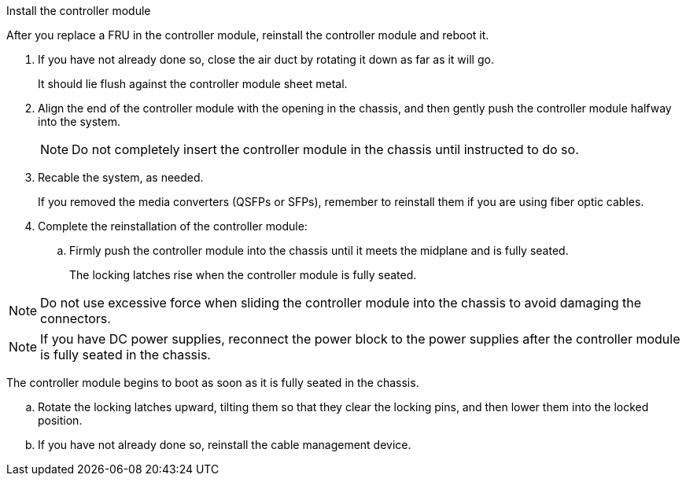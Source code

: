 // Install the controller module - AFF A70 and AFF A90 (integrated)

Install the controller module

After you replace a FRU in the controller module, reinstall the controller module and reboot it.

. If you have not already done so, close the air duct by rotating it down as far as it will go.
+
It should lie flush against the controller module sheet metal.
+
. Align the end of the controller module with the opening in the chassis, and then gently push the controller module halfway into the system.
+
NOTE: Do not completely insert the controller module in the chassis until instructed to do so.

. Recable the system, as needed.
+
If you removed the media converters (QSFPs or SFPs), remember to reinstall them if you are using fiber optic cables.

. Complete the reinstallation of the controller module:
 .. Firmly push the controller module into the chassis until it meets the midplane and is fully seated.
+
The locking latches rise when the controller module is fully seated.


NOTE: Do not use excessive force when sliding the controller module into the chassis to avoid damaging the connectors.

NOTE: If you have DC power supplies, reconnect the power block to the power supplies after the controller module is fully seated in the chassis.


The controller module begins to boot as soon as it is fully seated in the chassis.

 .. Rotate the locking latches upward, tilting them so that they clear the locking pins, and then lower them into the locked position.
 .. If you have not already done so, reinstall the cable management device.

